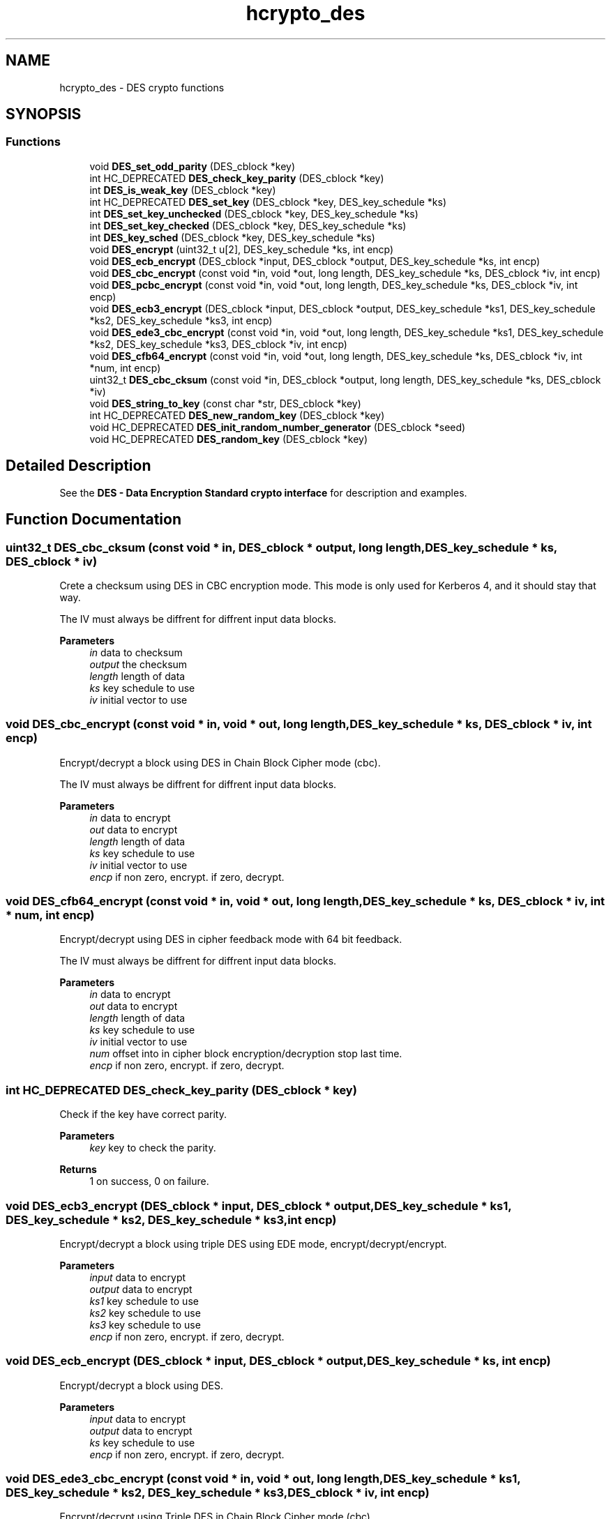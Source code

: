 .\"	$NetBSD: hcrypto_des.3,v 1.3 2023/06/19 21:41:39 christos Exp $
.\"
.TH "hcrypto_des" 3 "Tue Nov 15 2022" "Version 7.8.0" "Heimdal crypto library" \" -*- nroff -*-
.ad l
.nh
.SH NAME
hcrypto_des \- DES crypto functions
.SH SYNOPSIS
.br
.PP
.SS "Functions"

.in +1c
.ti -1c
.RI "void \fBDES_set_odd_parity\fP (DES_cblock *key)"
.br
.ti -1c
.RI "int HC_DEPRECATED \fBDES_check_key_parity\fP (DES_cblock *key)"
.br
.ti -1c
.RI "int \fBDES_is_weak_key\fP (DES_cblock *key)"
.br
.ti -1c
.RI "int HC_DEPRECATED \fBDES_set_key\fP (DES_cblock *key, DES_key_schedule *ks)"
.br
.ti -1c
.RI "int \fBDES_set_key_unchecked\fP (DES_cblock *key, DES_key_schedule *ks)"
.br
.ti -1c
.RI "int \fBDES_set_key_checked\fP (DES_cblock *key, DES_key_schedule *ks)"
.br
.ti -1c
.RI "int \fBDES_key_sched\fP (DES_cblock *key, DES_key_schedule *ks)"
.br
.ti -1c
.RI "void \fBDES_encrypt\fP (uint32_t u[2], DES_key_schedule *ks, int encp)"
.br
.ti -1c
.RI "void \fBDES_ecb_encrypt\fP (DES_cblock *input, DES_cblock *output, DES_key_schedule *ks, int encp)"
.br
.ti -1c
.RI "void \fBDES_cbc_encrypt\fP (const void *in, void *out, long length, DES_key_schedule *ks, DES_cblock *iv, int encp)"
.br
.ti -1c
.RI "void \fBDES_pcbc_encrypt\fP (const void *in, void *out, long length, DES_key_schedule *ks, DES_cblock *iv, int encp)"
.br
.ti -1c
.RI "void \fBDES_ecb3_encrypt\fP (DES_cblock *input, DES_cblock *output, DES_key_schedule *ks1, DES_key_schedule *ks2, DES_key_schedule *ks3, int encp)"
.br
.ti -1c
.RI "void \fBDES_ede3_cbc_encrypt\fP (const void *in, void *out, long length, DES_key_schedule *ks1, DES_key_schedule *ks2, DES_key_schedule *ks3, DES_cblock *iv, int encp)"
.br
.ti -1c
.RI "void \fBDES_cfb64_encrypt\fP (const void *in, void *out, long length, DES_key_schedule *ks, DES_cblock *iv, int *num, int encp)"
.br
.ti -1c
.RI "uint32_t \fBDES_cbc_cksum\fP (const void *in, DES_cblock *output, long length, DES_key_schedule *ks, DES_cblock *iv)"
.br
.ti -1c
.RI "void \fBDES_string_to_key\fP (const char *str, DES_cblock *key)"
.br
.ti -1c
.RI "int HC_DEPRECATED \fBDES_new_random_key\fP (DES_cblock *key)"
.br
.ti -1c
.RI "void HC_DEPRECATED \fBDES_init_random_number_generator\fP (DES_cblock *seed)"
.br
.ti -1c
.RI "void HC_DEPRECATED \fBDES_random_key\fP (DES_cblock *key)"
.br
.in -1c
.SH "Detailed Description"
.PP 
See the \fBDES - Data Encryption Standard crypto interface\fP for description and examples\&. 
.SH "Function Documentation"
.PP 
.SS "uint32_t DES_cbc_cksum (const void * in, DES_cblock * output, long length, DES_key_schedule * ks, DES_cblock * iv)"
Crete a checksum using DES in CBC encryption mode\&. This mode is only used for Kerberos 4, and it should stay that way\&.
.PP
The IV must always be diffrent for diffrent input data blocks\&.
.PP
\fBParameters\fP
.RS 4
\fIin\fP data to checksum 
.br
\fIoutput\fP the checksum 
.br
\fIlength\fP length of data 
.br
\fIks\fP key schedule to use 
.br
\fIiv\fP initial vector to use 
.RE
.PP

.SS "void DES_cbc_encrypt (const void * in, void * out, long length, DES_key_schedule * ks, DES_cblock * iv, int encp)"
Encrypt/decrypt a block using DES in Chain Block Cipher mode (cbc)\&.
.PP
The IV must always be diffrent for diffrent input data blocks\&.
.PP
\fBParameters\fP
.RS 4
\fIin\fP data to encrypt 
.br
\fIout\fP data to encrypt 
.br
\fIlength\fP length of data 
.br
\fIks\fP key schedule to use 
.br
\fIiv\fP initial vector to use 
.br
\fIencp\fP if non zero, encrypt\&. if zero, decrypt\&. 
.RE
.PP

.SS "void DES_cfb64_encrypt (const void * in, void * out, long length, DES_key_schedule * ks, DES_cblock * iv, int * num, int encp)"
Encrypt/decrypt using DES in cipher feedback mode with 64 bit feedback\&.
.PP
The IV must always be diffrent for diffrent input data blocks\&.
.PP
\fBParameters\fP
.RS 4
\fIin\fP data to encrypt 
.br
\fIout\fP data to encrypt 
.br
\fIlength\fP length of data 
.br
\fIks\fP key schedule to use 
.br
\fIiv\fP initial vector to use 
.br
\fInum\fP offset into in cipher block encryption/decryption stop last time\&. 
.br
\fIencp\fP if non zero, encrypt\&. if zero, decrypt\&. 
.RE
.PP

.SS "int HC_DEPRECATED DES_check_key_parity (DES_cblock * key)"
Check if the key have correct parity\&.
.PP
\fBParameters\fP
.RS 4
\fIkey\fP key to check the parity\&. 
.RE
.PP
\fBReturns\fP
.RS 4
1 on success, 0 on failure\&. 
.RE
.PP

.SS "void DES_ecb3_encrypt (DES_cblock * input, DES_cblock * output, DES_key_schedule * ks1, DES_key_schedule * ks2, DES_key_schedule * ks3, int encp)"
Encrypt/decrypt a block using triple DES using EDE mode, encrypt/decrypt/encrypt\&.
.PP
\fBParameters\fP
.RS 4
\fIinput\fP data to encrypt 
.br
\fIoutput\fP data to encrypt 
.br
\fIks1\fP key schedule to use 
.br
\fIks2\fP key schedule to use 
.br
\fIks3\fP key schedule to use 
.br
\fIencp\fP if non zero, encrypt\&. if zero, decrypt\&. 
.RE
.PP

.SS "void DES_ecb_encrypt (DES_cblock * input, DES_cblock * output, DES_key_schedule * ks, int encp)"
Encrypt/decrypt a block using DES\&.
.PP
\fBParameters\fP
.RS 4
\fIinput\fP data to encrypt 
.br
\fIoutput\fP data to encrypt 
.br
\fIks\fP key schedule to use 
.br
\fIencp\fP if non zero, encrypt\&. if zero, decrypt\&. 
.RE
.PP

.SS "void DES_ede3_cbc_encrypt (const void * in, void * out, long length, DES_key_schedule * ks1, DES_key_schedule * ks2, DES_key_schedule * ks3, DES_cblock * iv, int encp)"
Encrypt/decrypt using Triple DES in Chain Block Cipher mode (cbc)\&.
.PP
The IV must always be diffrent for diffrent input data blocks\&.
.PP
\fBParameters\fP
.RS 4
\fIin\fP data to encrypt 
.br
\fIout\fP data to encrypt 
.br
\fIlength\fP length of data 
.br
\fIks1\fP key schedule to use 
.br
\fIks2\fP key schedule to use 
.br
\fIks3\fP key schedule to use 
.br
\fIiv\fP initial vector to use 
.br
\fIencp\fP if non zero, encrypt\&. if zero, decrypt\&. 
.RE
.PP

.SS "void DES_encrypt (uint32_t u[2], DES_key_schedule * ks, int encp)"
Encrypt/decrypt a block using DES\&. Also called ECB mode
.PP
\fBParameters\fP
.RS 4
\fIu\fP data to encrypt 
.br
\fIks\fP key schedule to use 
.br
\fIencp\fP if non zero, encrypt\&. if zero, decrypt\&. 
.RE
.PP

.SS "void HC_DEPRECATED DES_init_random_number_generator (DES_cblock * seed)"
Seed the random number generator\&. Deprecated, use \fBRAND - random number\fP
.PP
\fBParameters\fP
.RS 4
\fIseed\fP a seed to seed that random number generate with\&. 
.RE
.PP

.SS "int DES_is_weak_key (DES_cblock * key)"
Checks if the key is any of the weaks keys that makes DES attacks trival\&.
.PP
\fBParameters\fP
.RS 4
\fIkey\fP key to check\&.
.RE
.PP
\fBReturns\fP
.RS 4
1 if the key is weak, 0 otherwise\&. 
.RE
.PP

.SS "int DES_key_sched (DES_cblock * key, DES_key_schedule * ks)"
Compatibility function for eay libdes, works just like \fBDES_set_key_checked()\fP\&.
.PP
\fBParameters\fP
.RS 4
\fIkey\fP a key to initialize the key schedule with\&. 
.br
\fIks\fP a key schedule to initialize\&.
.RE
.PP
\fBReturns\fP
.RS 4
0 on success, -1 on invalid parity, -2 on weak key\&. 
.RE
.PP

.SS "int HC_DEPRECATED DES_new_random_key (DES_cblock * key)"
Generate a random des key using a random block, fixup parity and skip weak keys\&.
.PP
\fBParameters\fP
.RS 4
\fIkey\fP is set to a random key\&.
.RE
.PP
\fBReturns\fP
.RS 4
0 on success, non zero on random number generator failure\&. 
.RE
.PP

.SS "void DES_pcbc_encrypt (const void * in, void * out, long length, DES_key_schedule * ks, DES_cblock * iv, int encp)"
Encrypt/decrypt a block using DES in Propagating Cipher Block Chaining mode\&. This mode is only used for Kerberos 4, and it should stay that way\&.
.PP
The IV must always be diffrent for diffrent input data blocks\&.
.PP
\fBParameters\fP
.RS 4
\fIin\fP data to encrypt 
.br
\fIout\fP data to encrypt 
.br
\fIlength\fP length of data 
.br
\fIks\fP key schedule to use 
.br
\fIiv\fP initial vector to use 
.br
\fIencp\fP if non zero, encrypt\&. if zero, decrypt\&. 
.RE
.PP

.SS "void HC_DEPRECATED DES_random_key (DES_cblock * key)"
Generate a random key, deprecated since it doesn't return an error code, use \fBDES_new_random_key()\fP\&.
.PP
\fBParameters\fP
.RS 4
\fIkey\fP is set to a random key\&. 
.RE
.PP

.SS "int HC_DEPRECATED DES_set_key (DES_cblock * key, DES_key_schedule * ks)"
Setup a des key schedule from a key\&. Deprecated function, use \fBDES_set_key_unchecked()\fP or \fBDES_set_key_checked()\fP instead\&.
.PP
\fBParameters\fP
.RS 4
\fIkey\fP a key to initialize the key schedule with\&. 
.br
\fIks\fP a key schedule to initialize\&.
.RE
.PP
\fBReturns\fP
.RS 4
0 on success 
.RE
.PP

.SS "int DES_set_key_checked (DES_cblock * key, DES_key_schedule * ks)"
Just like \fBDES_set_key_unchecked()\fP except checking that the key is not weak for or have correct parity\&.
.PP
\fBParameters\fP
.RS 4
\fIkey\fP a key to initialize the key schedule with\&. 
.br
\fIks\fP a key schedule to initialize\&.
.RE
.PP
\fBReturns\fP
.RS 4
0 on success, -1 on invalid parity, -2 on weak key\&. 
.RE
.PP

.SS "int DES_set_key_unchecked (DES_cblock * key, DES_key_schedule * ks)"
Setup a des key schedule from a key\&. The key is no longer needed after this transaction and can cleared\&.
.PP
Does NOT check that the key is weak for or have wrong parity\&.
.PP
\fBParameters\fP
.RS 4
\fIkey\fP a key to initialize the key schedule with\&. 
.br
\fIks\fP a key schedule to initialize\&.
.RE
.PP
\fBReturns\fP
.RS 4
0 on success 
.RE
.PP

.SS "void DES_set_odd_parity (DES_cblock * key)"
Set the parity of the key block, used to generate a des key from a random key\&. See \fBDES key generation\fP\&.
.PP
\fBParameters\fP
.RS 4
\fIkey\fP key to fixup the parity for\&. 
.RE
.PP

.SS "void DES_string_to_key (const char * str, DES_cblock * key)"
Convert a string to a DES key\&. Use something like \fBPKCS5_PBKDF2_HMAC_SHA1()\fP to create key from passwords\&.
.PP
\fBParameters\fP
.RS 4
\fIstr\fP The string to convert to a key 
.br
\fIkey\fP the resulting key 
.RE
.PP

.SH "Author"
.PP 
Generated automatically by Doxygen for Heimdal crypto library from the source code\&.
